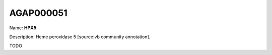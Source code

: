 
AGAP000051
=============

Name: **HPX5**

Description: Heme peroxidase 5 [source:vb community annotation].

TODO
